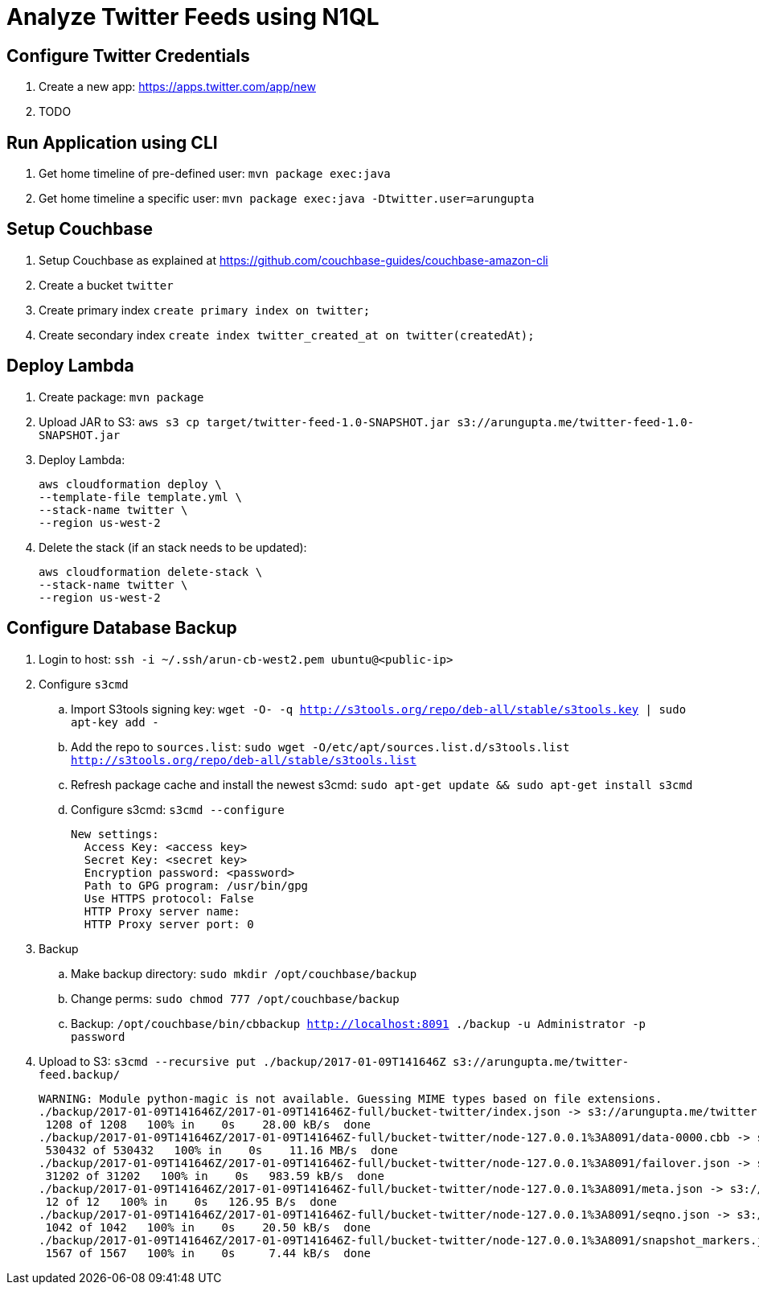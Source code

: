= Analyze Twitter Feeds using N1QL

== Configure Twitter Credentials

. Create a new app: https://apps.twitter.com/app/new
. TODO

== Run Application using CLI

. Get home timeline of pre-defined user: `mvn package exec:java`
. Get home timeline a specific user: `mvn package exec:java -Dtwitter.user=arungupta`

== Setup Couchbase

. Setup Couchbase as explained at https://github.com/couchbase-guides/couchbase-amazon-cli
. Create a bucket `twitter`
. Create primary index `create primary index on twitter;`
. Create secondary index `create index twitter_created_at on twitter(createdAt);`

== Deploy Lambda

. Create package: `mvn package`
. Upload JAR to S3: `aws s3 cp target/twitter-feed-1.0-SNAPSHOT.jar s3://arungupta.me/twitter-feed-1.0-SNAPSHOT.jar`
. Deploy Lambda:
+
```
aws cloudformation deploy \
--template-file template.yml \
--stack-name twitter \
--region us-west-2
```
+
. Delete the stack (if an stack needs to be updated):
+
```
aws cloudformation delete-stack \
--stack-name twitter \
--region us-west-2
```

== Configure Database Backup

. Login to host: `ssh -i ~/.ssh/arun-cb-west2.pem ubuntu@<public-ip>`
. Configure `s3cmd`
.. Import S3tools signing key: `wget -O- -q http://s3tools.org/repo/deb-all/stable/s3tools.key | sudo apt-key add -`
.. Add the repo to `sources.list`: `sudo wget -O/etc/apt/sources.list.d/s3tools.list http://s3tools.org/repo/deb-all/stable/s3tools.list`
.. Refresh package cache and install the newest s3cmd: `sudo apt-get update && sudo apt-get install s3cmd`
.. Configure s3cmd: `s3cmd --configure`
+
```
New settings:
  Access Key: <access key>
  Secret Key: <secret key>
  Encryption password: <password>
  Path to GPG program: /usr/bin/gpg
  Use HTTPS protocol: False
  HTTP Proxy server name: 
  HTTP Proxy server port: 0
```
+
. Backup
.. Make backup directory: `sudo mkdir /opt/couchbase/backup`
.. Change perms: `sudo chmod 777 /opt/couchbase/backup`
.. Backup: `/opt/couchbase/bin/cbbackup http://localhost:8091 ./backup -u Administrator -p password`
. Upload to S3: `s3cmd --recursive put ./backup/2017-01-09T141646Z s3://arungupta.me/twitter-feed.backup/`
+
```
WARNING: Module python-magic is not available. Guessing MIME types based on file extensions.
./backup/2017-01-09T141646Z/2017-01-09T141646Z-full/bucket-twitter/index.json -> s3://arungupta.me/twitter-feed.backup/2017-01-09T141646Z/2017-01-09T141646Z-full/bucket-twitter/index.json  [1 of 6]
 1208 of 1208   100% in    0s    28.00 kB/s  done
./backup/2017-01-09T141646Z/2017-01-09T141646Z-full/bucket-twitter/node-127.0.0.1%3A8091/data-0000.cbb -> s3://arungupta.me/twitter-feed.backup/2017-01-09T141646Z/2017-01-09T141646Z-full/bucket-twitter/node-127.0.0.1%3A8091/data-0000.cbb  [2 of 6]
 530432 of 530432   100% in    0s    11.16 MB/s  done
./backup/2017-01-09T141646Z/2017-01-09T141646Z-full/bucket-twitter/node-127.0.0.1%3A8091/failover.json -> s3://arungupta.me/twitter-feed.backup/2017-01-09T141646Z/2017-01-09T141646Z-full/bucket-twitter/node-127.0.0.1%3A8091/failover.json  [3 of 6]
 31202 of 31202   100% in    0s   983.59 kB/s  done
./backup/2017-01-09T141646Z/2017-01-09T141646Z-full/bucket-twitter/node-127.0.0.1%3A8091/meta.json -> s3://arungupta.me/twitter-feed.backup/2017-01-09T141646Z/2017-01-09T141646Z-full/bucket-twitter/node-127.0.0.1%3A8091/meta.json  [4 of 6]
 12 of 12   100% in    0s   126.95 B/s  done
./backup/2017-01-09T141646Z/2017-01-09T141646Z-full/bucket-twitter/node-127.0.0.1%3A8091/seqno.json -> s3://arungupta.me/twitter-feed.backup/2017-01-09T141646Z/2017-01-09T141646Z-full/bucket-twitter/node-127.0.0.1%3A8091/seqno.json  [5 of 6]
 1042 of 1042   100% in    0s    20.50 kB/s  done
./backup/2017-01-09T141646Z/2017-01-09T141646Z-full/bucket-twitter/node-127.0.0.1%3A8091/snapshot_markers.json -> s3://arungupta.me/twitter-feed.backup/2017-01-09T141646Z/2017-01-09T141646Z-full/bucket-twitter/node-127.0.0.1%3A8091/snapshot_markers.json  [6 of 6]
 1567 of 1567   100% in    0s     7.44 kB/s  done
```

